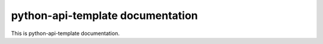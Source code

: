 .. python-api-template documentation master file, created by
   sphinx-quickstart on Tue Dec 31 12:08:58 2024.
   You can adapt this file completely to your liking, but it should at least
   contain the root `toctree` directive.

python-api-template documentation
=================================

This is python-api-template documentation.

.. autosummary::
    :toctree: _autosummary
    :recursive:

    src.presentation
    src.application
    src.infrastructure
    src.persistence
    src.domain
